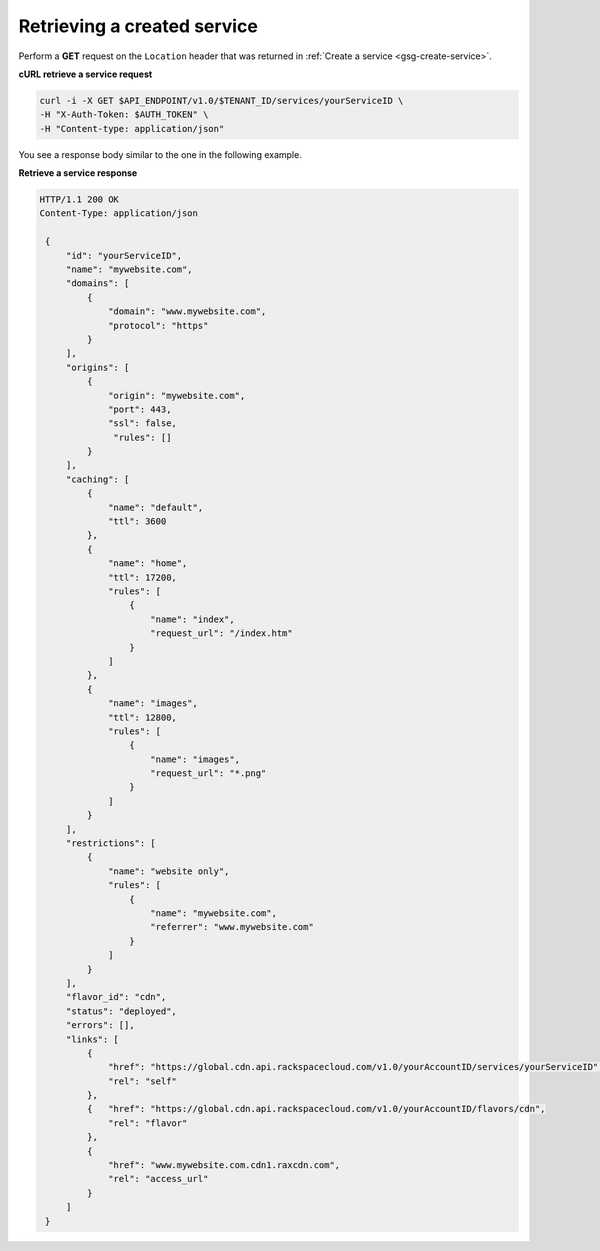 .. _gsg-list-service:

Retrieving a created service
~~~~~~~~~~~~~~~~~~~~~~~~~~~~~~~

Perform a **GET** request on the ``Location`` header that was returned
in :ref:`Create a service <gsg-create-service>`.
 
**cURL retrieve a service request**

.. code::  

   curl -i -X GET $API_ENDPOINT/v1.0/$TENANT_ID/services/yourServiceID \
   -H "X-Auth-Token: $AUTH_TOKEN" \
   -H "Content-type: application/json" 

You see a response body similar to the one in the following example.

 
**Retrieve a service response**

.. code::  

   HTTP/1.1 200 OK
   Content-Type: application/json 
       
    {
        "id": "yourServiceID",  
        "name": "mywebsite.com",
        "domains": [
            {
                "domain": "www.mywebsite.com",
                "protocol": "https"                 
            }
        ],
        "origins": [
            {
                "origin": "mywebsite.com",
                "port": 443,
                "ssl": false,
                 "rules": []                 
            }
        ],
        "caching": [
            {
                "name": "default",
                "ttl": 3600
            },
            {
                "name": "home",
                "ttl": 17200,
                "rules": [
                    {
                        "name": "index",
                        "request_url": "/index.htm"
                    }
                ]
            },
            {
                "name": "images",
                "ttl": 12800,
                "rules": [
                    {
                        "name": "images",
                        "request_url": "*.png"
                    }
                ]
            }
        ],
        "restrictions": [
            {
                "name": "website only",
                "rules": [
                    {
                        "name": "mywebsite.com",
                        "referrer": "www.mywebsite.com"
                    }
                ]
            }
        ],
        "flavor_id": "cdn",
        "status": "deployed",
        "errors": [],                 
        "links": [
            {
                "href": "https://global.cdn.api.rackspacecloud.com/v1.0/yourAccountID/services/yourServiceID",
                "rel": "self"
            },
            {   "href": "https://global.cdn.api.rackspacecloud.com/v1.0/yourAccountID/flavors/cdn",
                "rel": "flavor"
            },                                  
            {
                "href": "www.mywebsite.com.cdn1.raxcdn.com",
                "rel": "access_url"
            }
        ]
    }
